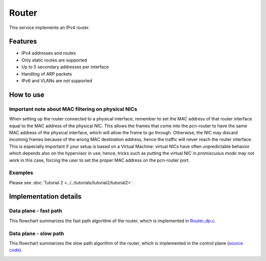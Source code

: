 Router
======

This service implements an IPv4 router.

Features
--------

- IPv4 addresses and routes
- Only static routes are supported
- Up to 5 secondary addresses per interface
- Handling of ARP packets
- IPv6 and VLANs are not supported

How to use
----------

Important note about MAC filtering on physical NICs
^^^^^^^^^^^^^^^^^^^^^^^^^^^^^^^^^^^^^^^^^^^^^^^^^^^

When setting up the router connected to a physical interface, remember to set the MAC address of that router interface equal to the MAC address of the physical NIC.
This allows the frames that come into the pcn-router to have the same MAC address of the physical interface, which will allow the frame to go through. Otherwise, the NIC may discard incoming frames because of the wrong MAC destination address, hence the traffic will never reach the router interface.
This is especially important if your setup is based on a Virtual Machine: virtual NICs have often unpredictable behavior which depends also on the hypervisor in use; hence, tricks such as putting the virtual NIC in `promiscuous mode` may not work in this case, forcing the user to set the proper MAC address on the pcn-router port.

Examples
^^^^^^^^

Please see :doc:`Tutorial 2 <../../tutorials/tutorial2/tutorial2>`.


Implementation details
----------------------

Data plane - fast path
^^^^^^^^^^^^^^^^^^^^^^

This flowchart summarizes the fast path algorithm of the router, which is implemented in `Router_dp.c <https://github.com/polycube-network/polycube/blob/master/src/services/pcn-router/src/Router_dp.c>`_.

.. image:: datapath.png
    :align: center


Data plane - slow path
^^^^^^^^^^^^^^^^^^^^^^

This flowchart summarizes the slow path algorithm of the router, which is implemented in the control plane (`source code <https://github.com/polycube-network/polycube/blob/master/src/services/pcn-router/src/>`_).

.. image:: slowpath.png
    :align: center

